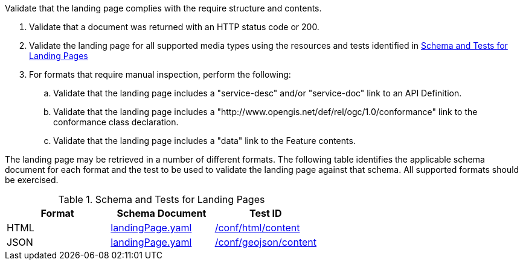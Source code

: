 [[ats_core_landingpage-success]]
[requirement,type="abstracttest",label="/conf/core/landingpage-success",subject='<<req_core_landingpage-success,/req/core/landingpage-success>>']
====
[.component,class=test-purpose]
--
Validate that the landing page complies with the require structure and contents.
--

[.component,class=test-method]
--
. Validate that a document was returned with an HTTP status code or 200.
. Validate the landing page for all supported media types using the resources and tests identified in <<landing-page-schema>>
. For formats that require manual inspection, perform the following:

.. Validate that the landing page includes a "service-desc" and/or "service-doc" link to an API Definition.

.. Validate that the landing page includes a "http://www.opengis.net/def/rel/ogc/1.0/conformance" link to the conformance class declaration.

.. Validate that the landing page includes a "data" link to the Feature contents.
--

The landing page may be retrieved in a number of different formats. The following table identifies the applicable schema document for each format and the test to be used to validate the landing page against that schema. All supported formats should be exercised.
====

[[landing-page-schema]]
.Schema and Tests for Landing Pages
[cols="3",options="header"]
|===
|Format |Schema Document |Test ID
|HTML |link:http://schemas.opengis.net/ogcapi/processes/part1/1.0/openapi/schemas/landingPage.yaml[landingPage.yaml] |<<ats_html_content,/conf/html/content>>
|JSON |link:http://schemas.opengis.net/ogcapi/processes/part1/1.0/openapi/schemas/landingPage.yaml[landingPage.yaml] |<<ats_geojson_content,/conf/geojson/content>>
|===
